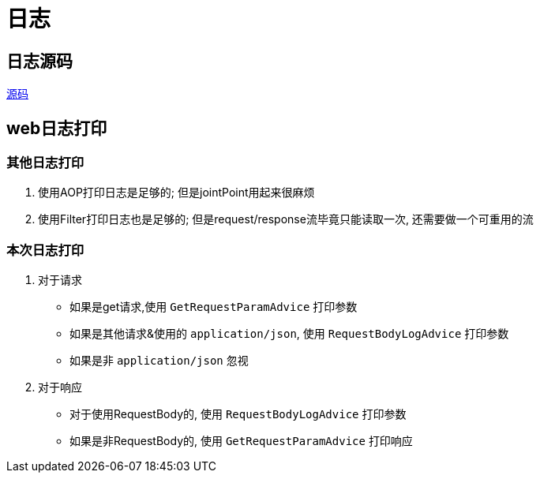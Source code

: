 = 日志

== 日志源码

https://github.com/eeaters/spring-boot-example/tree/master/spring-boot-starter-logging-example/源码.md[源码]

== web日志打印
=== 其他日志打印
1. 使用AOP打印日志是足够的; 但是jointPoint用起来很麻烦
2. 使用Filter打印日志也是足够的; 但是request/response流毕竟只能读取一次, 还需要做一个可重用的流

=== 本次日志打印
1. 对于请求
- 如果是get请求,使用 `GetRequestParamAdvice` 打印参数
- 如果是其他请求&使用的 `application/json`, 使用 `RequestBodyLogAdvice` 打印参数
- 如果是非 `application/json` 忽视
2. 对于响应
- 对于使用RequestBody的, 使用 `RequestBodyLogAdvice` 打印参数
- 如果是非RequestBody的, 使用 `GetRequestParamAdvice` 打印响应
